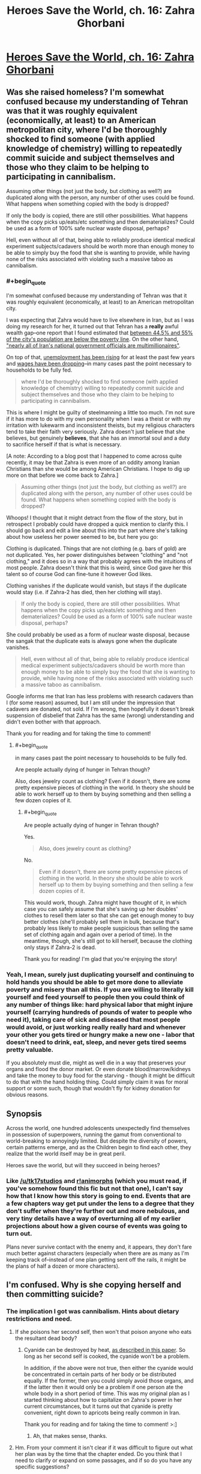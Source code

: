 #+TITLE: Heroes Save the World, ch. 16: Zahra Ghorbani

* [[https://heroessavetheworld.wordpress.com/2016/11/01/not-too-small-ch-3-zahra-ghorbani/][Heroes Save the World, ch. 16: Zahra Ghorbani]]
:PROPERTIES:
:Author: callmebrotherg
:Score: 11
:DateUnix: 1477971969.0
:END:

** Was she raised homeless? I'm somewhat confused because my understanding of Tehran was that it was roughly equivalent (economically, at least) to an American metropolitan city, where I'd be thoroughly shocked to find someone (with applied knowledge of chemistry) willing to repeatedly commit suicide and subject themselves and those who they claim to be helping to participating in cannibalism.

Assuming other things (not just the body, but clothing as well?) are duplicated along with the person, any number of other uses could be found. What happens when something copied with the body is dropped?

If only the body is copied, there are still other possibilities. What happens when the copy picks up/eats/etc something and then dematerializes? Could be used as a form of 100% safe nuclear waste disposal, perhaps?

Hell, even without all of that, being able to reliably produce identical medical experiment subjects/cadavers should be worth more than enough money to be able to simply buy the food that she is wanting to provide, while having none of the risks associated with violating such a massive taboo as cannibalism.
:PROPERTIES:
:Author: nicholaslaux
:Score: 5
:DateUnix: 1477975358.0
:END:

*** #+begin_quote
  I'm somewhat confused because my understanding of Tehran was that it was roughly equivalent (economically, at least) to an American metropolitan city.
#+end_quote

I was expecting that Zahra would have to live elsewhere in Iran, but as I was doing my research for her, it turned out that Tehran has a *really* awful wealth gap--one report that I found estimated that [[http://www.pbs.org/wgbh/pages/frontline/tehranbureau/2011/03/irans-cities-a-sea-of-poverty.html][between 44.5% and 55% of the city's population are below the poverty line]]. On the other hand, [[http://borgenproject.org/poverty-tehran/]["nearly all of Iran's national government officials are multimillionaires"]].

On top of that, [[http://www.iranfocus.com/en/index.php?option=com_content&view=article&id=30424:poverty-grows-as-iranian-government-resists-change&catid=4:iran-general&Itemid=109][unemployment has been rising]] for at least the past few years and [[http://www.iranfocus.com/en/index.php?option=com_content&view=article&id=30064:poverty-in-iran-reaches-new-heights&catid=4:iran-general&Itemid=109][wages have been dropping]]--in many cases past the point necessary to households to be fully fed.

#+begin_quote
  where I'd be thoroughly shocked to find someone (with applied knowledge of chemistry) willing to repeatedly commit suicide and subject themselves and those who they claim to be helping to participating in cannibalism.
#+end_quote

This is where I might be guilty of steelmanning a little too much. I'm not sure if it has more to do with my own personality when I was a theist or with my irritation with lukewarm and inconsistent theists, but my religious characters tend to take their faith very seriously. Zahra doesn't just believe that she believes, but genuinely *believes*, that she has an immortal soul and a duty to sacrifice herself if that is what is necessary.

[A note: According to a blog post that I happened to come across quite recently, it may be that Zahra is even more of an oddity among Iranian Christians than she would be among American Christians. I hope to dig up more on that before we come back to Zahra.]

#+begin_quote
  Assuming other things (not just the body, but clothing as well?) are duplicated along with the person, any number of other uses could be found. What happens when something copied with the body is dropped?
#+end_quote

Whoops! I thought that it might detract from the flow of the story, but in retrospect I probably could have dropped a quick mention to clarify this. I should go back and edit a line about this into the part where she's talking about how useless her power seemed to be, but here you go:

Clothing is duplicated. Things that are not clothing (e.g. bars of gold) are not duplicated. Yes, her power distinguishes between "clothing" and "not clothing," and it does so in a way that probably agrees with the intuitions of most people. Zahra doesn't think that this is weird, since God gave her this talent so of course God can fine-tune it however God likes.

Clothing vanishes if the duplicate would vanish, but stays if the duplicate would stay (i.e. if Zahra-2 has died, then her clothing will stay).

#+begin_quote
  If only the body is copied, there are still other possibilities. What happens when the copy picks up/eats/etc something and then dematerializes? Could be used as a form of 100% safe nuclear waste disposal, perhaps?
#+end_quote

She could probably be used as a form of nuclear waste disposal, because the sangak that the duplicate eats is always gone when the duplicate vanishes.

#+begin_quote
  Hell, even without all of that, being able to reliably produce identical medical experiment subjects/cadavers should be worth more than enough money to be able to simply buy the food that she is wanting to provide, while having none of the risks associated with violating such a massive taboo as cannibalism.
#+end_quote

Google informs me that Iran has less problems with research cadavers than I (for some reason) assumed, but I am still under the impression that cadavers are donated, not sold. If I'm wrong, then hopefully it doesn't break suspension of disbelief that Zahra has the same (wrong) understanding and didn't even bother with that approach.

Thank you for reading and for taking the time to comment!
:PROPERTIES:
:Author: callmebrotherg
:Score: 3
:DateUnix: 1478052088.0
:END:

**** #+begin_quote
  in many cases past the point necessary to households to be fully fed.
#+end_quote

Are people actually dying of hunger in Tehran though?

Also, does jewelry count as clothing? Even if it doesn't, there are some pretty expensive pieces of clothing in the world. In theory she should be able to work herself up to them by buying something and then selling a few dozen copies of it.
:PROPERTIES:
:Author: Bowbreaker
:Score: 1
:DateUnix: 1480988364.0
:END:

***** #+begin_quote
  Are people actually dying of hunger in Tehran though?
#+end_quote

Yes.

#+begin_quote
  Also, does jewelry count as clothing?
#+end_quote

No.

#+begin_quote
  Even if it doesn't, there are some pretty expensive pieces of clothing in the world. In theory she should be able to work herself up to them by buying something and then selling a few dozen copies of it.
#+end_quote

This would work, though. Zahra might have thought of it, in which case you can safely assume that she's saving up her doubles' clothes to resell them later so that she can get enough money to buy better clothes (she'll probably sell them in bulk, because that's probably less likely to make people suspicious than selling the same set of clothing again and again over a period of time). In the meantime, though, she's still got to kill herself, because the clothing only stays if Zahra-2 is dead.

Thank you for reading! I'm glad that you're enjoying the story!
:PROPERTIES:
:Author: callmebrotherg
:Score: 1
:DateUnix: 1480991789.0
:END:


*** Yeah, I mean, surely just duplicating yourself and continuing to hold hands you should be able to get more done to alleviate poverty and misery than all this. If you are willing to literally kill yourself and feed yourself to people then you could think of any number of things like: hard physical labor that might injure yourself (carrying hundreds of pounds of water to people who need it), taking care of sick and diseased that most people would avoid, or just working really really hard and whenever your other you gets tired or hungry make a new one - labor that doesn't need to drink, eat, sleep, and never gets tired seems pretty valuable.

If you absolutely must die, might as well die in a way that preserves your organs and flood the donor market. Or even donate blood/marrow/kidneys and take the money to buy food for the starving - though it might be difficult to do that with the hand holding thing. Could simply claim it was for moral support or some such, though that wouldn't fly for kidney donation for obvious reasons.
:PROPERTIES:
:Author: Ozimandius
:Score: 2
:DateUnix: 1478052113.0
:END:


** *Synopsis*

Across the world, one hundred adolescents unexpectedly find themselves in possession of superpowers, running the gamut from conventional to world-breaking to annoyingly limited. But despite the diversity of powers, certain patterns emerge, and as the Children begin to find each other, they realize that the world itself may be in great peril.

Heroes save the world, but will they succeed in being heroes?
:PROPERTIES:
:Author: callmebrotherg
:Score: 1
:DateUnix: 1477971993.0
:END:

*** Like [[/u/tk17studios]] and [[http://archiveofourown.org/works/5627803/chapters/12963046][r!animorphs]] (which you must read, if you've somehow found this fic but not that one), I can't say how that I know how this story is going to end. Events that are a few chapters way get put under the lens to a degree that they don't suffer when they're further out and more nebulous, and very tiny details have a way of overturning all of my earlier projections about how a given course of events was going to turn out.

Plans never survive contact with the enemy and, it appears, they don't fare much better against characters (especially when there are as many as I'm keeping track of--instead of one plan getting sent off the rails, it might be the plans of half a dozen or more characters).
:PROPERTIES:
:Author: callmebrotherg
:Score: 2
:DateUnix: 1477972370.0
:END:


** I'm confused. Why is she copying herself and then committing suicide?
:PROPERTIES:
:Author: Draconomial
:Score: 1
:DateUnix: 1477975246.0
:END:

*** The implication I got was cannibalism. Hints about dietary restrictions and need.
:PROPERTIES:
:Author: nicholaslaux
:Score: 2
:DateUnix: 1477977064.0
:END:

**** If she poisons her second self, then won't that poison anyone who eats the resultant dead body?
:PROPERTIES:
:Author: CCC_037
:Score: 3
:DateUnix: 1477996026.0
:END:

***** Cyanide can be destroyed by heat, [[http://www.onlineresearchjournals.org/JBFSR/pdf/2013/jan/Onyeike%20et%20al..pdf][as described in this paper]]. So long as her second self is cooked, the cyanide won't be a problem.

In addition, if the above were not true, then either the cyanide would be concentrated in certain parts of her body or be distributed equally. If the former, then you could simply avoid those organs, and if the latter then it would only be a problem if one person ate the whole body in a short period of time. This was my original plan as I started thinking about how to capitalize on Zahra's power in her current circumstances, but it turns out that cyanide is pretty convenient, right down to apricots being really common in Iran.

Thank you for reading and for taking the time to comment! >:]
:PROPERTIES:
:Author: callmebrotherg
:Score: 3
:DateUnix: 1478049634.0
:END:

****** Ah, that makes sense, thanks.
:PROPERTIES:
:Author: CCC_037
:Score: 2
:DateUnix: 1478104162.0
:END:


**** Hm. From your comment it isn't clear if it was difficult to figure out what her plan was by the time that the chapter ended. Do you think that I need to clarify or expand on some passages, and if so do you have any specific suggestions?
:PROPERTIES:
:Author: callmebrotherg
:Score: 1
:DateUnix: 1478049769.0
:END:

***** I don't think it was especially unclear, other than a mental block that some readers might have against even considering cannibalism. I don't think I have any advice on making it clearer - my comments on the actual actions are elsewhere in the thread, and anything more blatant seems like it would be less fitting with the rest of the writing style, other than maybe something at the very end.
:PROPERTIES:
:Author: nicholaslaux
:Score: 3
:DateUnix: 1478052349.0
:END:
